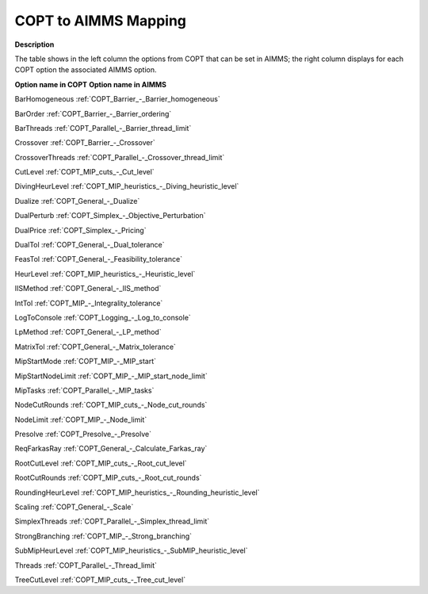 .. _COPT_to_AIMMS_Mapping:


COPT to AIMMS Mapping
=========================

**Description** 

The table shows in the left column the options from COPT that can be set in AIMMS; the right column displays for each COPT option the associated AIMMS option.



**Option name in COPT** 	**Option name in AIMMS** 	

BarHomogeneous	:ref:`COPT_Barrier_-_Barrier_homogeneous` 

BarOrder	:ref:`COPT_Barrier_-_Barrier_ordering` 

BarThreads	:ref:`COPT_Parallel_-_Barrier_thread_limit` 

Crossover	:ref:`COPT_Barrier_-_Crossover` 

CrossoverThreads	:ref:`COPT_Parallel_-_Crossover_thread_limit` 

CutLevel	:ref:`COPT_MIP_cuts_-_Cut_level` 

DivingHeurLevel	:ref:`COPT_MIP_heuristics_-_Diving_heuristic_level` 

Dualize	:ref:`COPT_General_-_Dualize` 

DualPerturb	:ref:`COPT_Simplex_-_Objective_Perturbation` 

DualPrice	:ref:`COPT_Simplex_-_Pricing` 

DualTol	:ref:`COPT_General_-_Dual_tolerance` 

FeasTol	:ref:`COPT_General_-_Feasibility_tolerance` 

HeurLevel	:ref:`COPT_MIP_heuristics_-_Heuristic_level` 

IISMethod	:ref:`COPT_General_-_IIS_method` 

IntTol	:ref:`COPT_MIP_-_Integrality_tolerance` 

LogToConsole	:ref:`COPT_Logging_-_Log_to_console` 

LpMethod	:ref:`COPT_General_-_LP_method` 

MatrixTol	:ref:`COPT_General_-_Matrix_tolerance` 

MipStartMode	:ref:`COPT_MIP_-_MIP_start` 

MipStartNodeLimit	:ref:`COPT_MIP_-_MIP_start_node_limit` 

MipTasks	:ref:`COPT_Parallel_-_MIP_tasks` 

NodeCutRounds	:ref:`COPT_MIP_cuts_-_Node_cut_rounds` 

NodeLimit	:ref:`COPT_MIP_-_Node_limit` 

Presolve	:ref:`COPT_Presolve_-_Presolve` 

ReqFarkasRay	:ref:`COPT_General_-_Calculate_Farkas_ray` 

RootCutLevel	:ref:`COPT_MIP_cuts_-_Root_cut_level` 

RootCutRounds	:ref:`COPT_MIP_cuts_-_Root_cut_rounds` 

RoundingHeurLevel	:ref:`COPT_MIP_heuristics_-_Rounding_heuristic_level` 

Scaling	:ref:`COPT_General_-_Scale` 

SimplexThreads	:ref:`COPT_Parallel_-_Simplex_thread_limit` 

StrongBranching	:ref:`COPT_MIP_-_Strong_branching` 

SubMipHeurLevel	:ref:`COPT_MIP_heuristics_-_SubMIP_heuristic_level` 

Threads	:ref:`COPT_Parallel_-_Thread_limit` 

TreeCutLevel	:ref:`COPT_MIP_cuts_-_Tree_cut_level` 



